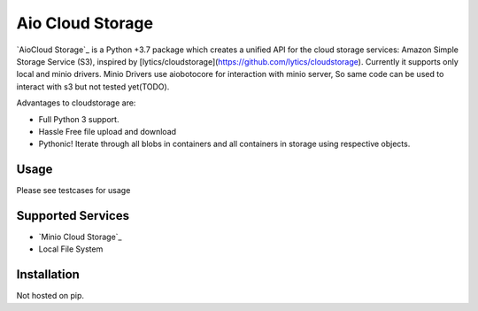 =============
Aio Cloud Storage
=============


`AioCloud Storage`_ is a Python +3.7 package which creates a unified API for the
cloud storage services: Amazon Simple Storage Service (S3), inspired by 
[lytics/cloudstorage](https://github.com/lytics/cloudstorage). Currently it supports
only local and minio drivers. Minio Drivers use aiobotocore for interaction with minio 
server, So same code can be used to interact with s3 but not tested yet(TODO).

Advantages to cloudstorage are:

* Full Python 3 support.
* Hassle Free file upload and download
* Pythonic! Iterate through all blobs in containers and all containers in
  storage using respective objects.

Usage
=====

Please see testcases for usage

Supported Services
==================

* `Minio Cloud Storage`_
* Local File System


Installation
============
Not hosted on pip. 
